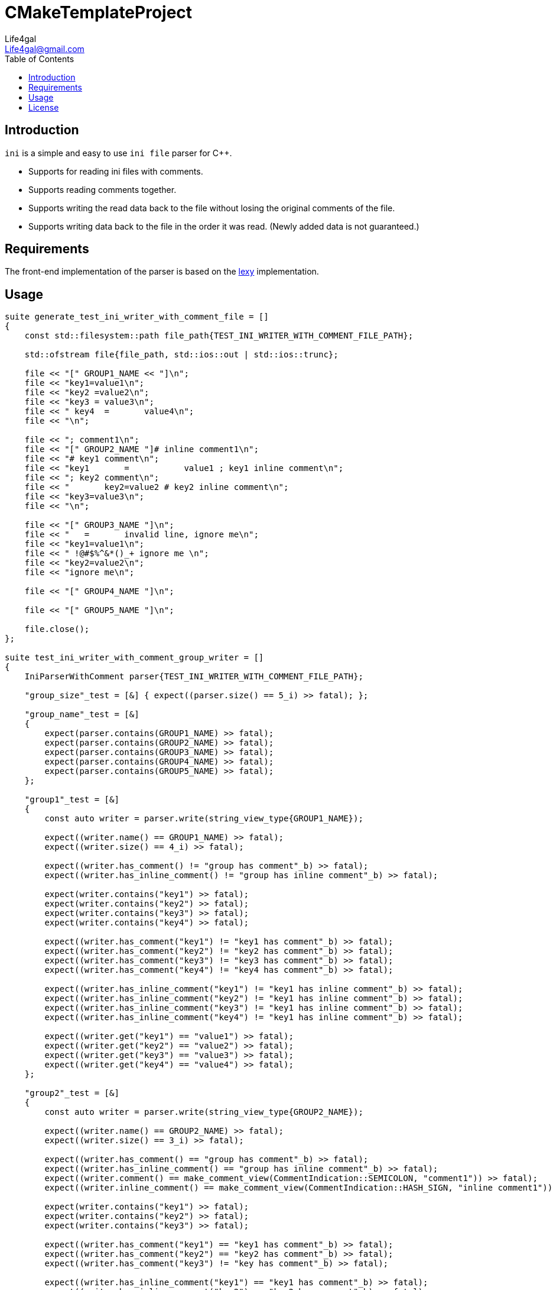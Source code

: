 = CMakeTemplateProject
Life4gal <Life4gal@gmail.com>
:toc:
:icons: font

== Introduction

`ini` is a simple and easy to use `ini file` parser for C++.

- Supports for reading ini files with comments.
- Supports reading comments together.
- Supports writing the read data back to the file without losing the original comments of the file.
- Supports writing data back to the file in the order it was read. (Newly added data is not guaranteed.)

== Requirements

The front-end implementation of the parser is based on the https://github.com/foonathan/lexy[lexy] implementation.

== Usage

[source, c++]
----
suite generate_test_ini_writer_with_comment_file = []
{
    const std::filesystem::path file_path{TEST_INI_WRITER_WITH_COMMENT_FILE_PATH};

    std::ofstream file{file_path, std::ios::out | std::ios::trunc};

    file << "[" GROUP1_NAME << "]\n";
    file << "key1=value1\n";
    file << "key2 =value2\n";
    file << "key3 = value3\n";
    file << " key4  =       value4\n";
    file << "\n";

    file << "; comment1\n";
    file << "[" GROUP2_NAME "]# inline comment1\n";
    file << "# key1 comment\n";
    file << "key1       =           value1 ; key1 inline comment\n";
    file << "; key2 comment\n";
    file << "       key2=value2 # key2 inline comment\n";
    file << "key3=value3\n";
    file << "\n";

    file << "[" GROUP3_NAME "]\n";
    file << "   =       invalid line, ignore me\n";
    file << "key1=value1\n";
    file << " !@#$%^&*()_+ ignore me \n";
    file << "key2=value2\n";
    file << "ignore me\n";

    file << "[" GROUP4_NAME "]\n";

    file << "[" GROUP5_NAME "]\n";

    file.close();
};

suite test_ini_writer_with_comment_group_writer = []
{
    IniParserWithComment parser{TEST_INI_WRITER_WITH_COMMENT_FILE_PATH};

    "group_size"_test = [&] { expect((parser.size() == 5_i) >> fatal); };

    "group_name"_test = [&]
    {
        expect(parser.contains(GROUP1_NAME) >> fatal);
        expect(parser.contains(GROUP2_NAME) >> fatal);
        expect(parser.contains(GROUP3_NAME) >> fatal);
        expect(parser.contains(GROUP4_NAME) >> fatal);
        expect(parser.contains(GROUP5_NAME) >> fatal);
    };

    "group1"_test = [&]
    {
        const auto writer = parser.write(string_view_type{GROUP1_NAME});

        expect((writer.name() == GROUP1_NAME) >> fatal);
        expect((writer.size() == 4_i) >> fatal);

        expect((writer.has_comment() != "group has comment"_b) >> fatal);
        expect((writer.has_inline_comment() != "group has inline comment"_b) >> fatal);

        expect(writer.contains("key1") >> fatal);
        expect(writer.contains("key2") >> fatal);
        expect(writer.contains("key3") >> fatal);
        expect(writer.contains("key4") >> fatal);

        expect((writer.has_comment("key1") != "key1 has comment"_b) >> fatal);
        expect((writer.has_comment("key2") != "key2 has comment"_b) >> fatal);
        expect((writer.has_comment("key3") != "key3 has comment"_b) >> fatal);
        expect((writer.has_comment("key4") != "key4 has comment"_b) >> fatal);

        expect((writer.has_inline_comment("key1") != "key1 has inline comment"_b) >> fatal);
        expect((writer.has_inline_comment("key2") != "key1 has inline comment"_b) >> fatal);
        expect((writer.has_inline_comment("key3") != "key1 has inline comment"_b) >> fatal);
        expect((writer.has_inline_comment("key4") != "key1 has inline comment"_b) >> fatal);

        expect((writer.get("key1") == "value1") >> fatal);
        expect((writer.get("key2") == "value2") >> fatal);
        expect((writer.get("key3") == "value3") >> fatal);
        expect((writer.get("key4") == "value4") >> fatal);
    };

    "group2"_test = [&]
    {
        const auto writer = parser.write(string_view_type{GROUP2_NAME});

        expect((writer.name() == GROUP2_NAME) >> fatal);
        expect((writer.size() == 3_i) >> fatal);

        expect((writer.has_comment() == "group has comment"_b) >> fatal);
        expect((writer.has_inline_comment() == "group has inline comment"_b) >> fatal);
        expect((writer.comment() == make_comment_view(CommentIndication::SEMICOLON, "comment1")) >> fatal);
        expect((writer.inline_comment() == make_comment_view(CommentIndication::HASH_SIGN, "inline comment1")) >> fatal);

        expect(writer.contains("key1") >> fatal);
        expect(writer.contains("key2") >> fatal);
        expect(writer.contains("key3") >> fatal);

        expect((writer.has_comment("key1") == "key1 has comment"_b) >> fatal);
        expect((writer.has_comment("key2") == "key2 has comment"_b) >> fatal);
        expect((writer.has_comment("key3") != "key has comment"_b) >> fatal);

        expect((writer.has_inline_comment("key1") == "key1 has comment"_b) >> fatal);
        expect((writer.has_inline_comment("key2") == "key2 has comment"_b) >> fatal);
        expect((writer.has_inline_comment("key3") != "key3 has comment"_b) >> fatal);

        expect((writer.comment("key1") == make_comment_view(CommentIndication::HASH_SIGN, "key1 comment")) >> fatal);
        expect((writer.comment("key2") == make_comment_view(CommentIndication::SEMICOLON, "key2 comment")) >> fatal);

        expect((writer.inline_comment("key1") == make_comment_view(CommentIndication::SEMICOLON, "key1 inline comment")) >> fatal);
        expect((writer.inline_comment("key2") == make_comment_view(CommentIndication::HASH_SIGN, "key2 inline comment")) >> fatal);

        expect((writer.get("key1") == "value1") >> fatal);
        expect((writer.get("key2") == "value2") >> fatal);
        expect((writer.get("key3") == "value3") >> fatal);
    };

    "group3"_test = [&]
    {
        const auto writer = parser.write(string_view_type{GROUP3_NAME});

        expect((writer.name() == GROUP3_NAME) >> fatal);
        expect((writer.size() == 2_i) >> fatal);

        expect(writer.contains("key1") >> fatal);
        expect(writer.contains("key2") >> fatal);

        expect((writer.get("key1") == "value1") >> fatal);
        expect((writer.get("key2") == "value2") >> fatal);
    };

    "group4"_test = [&]
    {
        const auto writer = parser.write(string_view_type{GROUP4_NAME});

        expect((writer.name() == GROUP4_NAME) >> fatal);
        expect(writer.empty() >> fatal);
        expect((writer.size() == 0_i) >> fatal);
    };

    "group5"_test = [&]
    {
        const auto writer = parser.write(string_view_type{GROUP5_NAME});

        expect((writer.name() == GROUP5_NAME) >> fatal);
        expect(writer.empty() >> fatal);
        expect((writer.size() == 0_i) >> fatal);
    };

    "add_group6"_test = [&]
    {
        auto writer = parser.write(string_type{"group6"});

        expect((parser.size() == 6_i) >> fatal);

        expect((writer.name() == "group6") >> fatal);
        expect((writer.empty() == "empty new group"_b) >> fatal);

        expect((writer.has_comment() != "group has comment"_b) >> fatal);
        expect((writer.has_inline_comment() != "group has inline comment"_b) >> fatal);

        writer.comment(make_comment(CommentIndication::HASH_SIGN, "group6 comment"));
        writer.inline_comment(make_comment(CommentIndication::SEMICOLON, "group6 inline comment"));

        expect((writer.has_comment() == "group has comment"_b) >> fatal);
        expect((writer.has_inline_comment() == "group has inline comment"_b) >> fatal);

        expect((writer.comment() == make_comment_view(CommentIndication::HASH_SIGN, "group6 comment")) >> fatal);
        expect((writer.inline_comment() == make_comment_view(CommentIndication::SEMICOLON, "group6 inline comment")) >> fatal);

        "add_key1"_test = [&]
        {
            const auto& [result, comment, key, value, inline_comment] = writer.try_insert(
                    "key1",
                    "value1",
                    make_comment(CommentIndication::HASH_SIGN, "key1 comment"),
                    make_comment(CommentIndication::SEMICOLON, "key1 inline comment"));

            expect((result == "inserted"_b) >> fatal);

            expect((comment.empty() != "comment not empty"_b) >> fatal);
            expect((comment == make_comment_view(CommentIndication::HASH_SIGN, "key1 comment")) >> fatal);

            expect((key == "key1") >> fatal);
            expect((value == "value1") >> fatal);

            expect((inline_comment.empty() != "inline comment not empty"_b) >> fatal);
            expect((inline_comment == make_comment_view(CommentIndication::SEMICOLON, "key1 inline comment")) >> fatal);
        };

        "check key1"_test = [&]
        {
            expect((writer.size() == 1_i) >> fatal);
            expect((writer.contains("key1") == "key1 exists"_b) >> fatal);
            expect((writer.get("key1") == "value1") >> fatal);
            expect((writer.has_comment("key1") == "key1 has comment"_b) >> fatal);
            expect((writer.has_inline_comment("key1") == "key1 has inline comment"_b) >> fatal);
        };

        "add_key2"_test = [&]
        {
            const auto& [result, comment, key, value, inline_comment] = writer.try_insert(
                    "key2",
                    "value2",
                    make_comment(CommentIndication::HASH_SIGN, "key2 comment"));

            expect((result == "inserted"_b) >> fatal);

            expect((comment.empty() != "comment not empty"_b) >> fatal);
            expect((comment == make_comment_view(CommentIndication::HASH_SIGN, "key2 comment")) >> fatal);

            expect((key == "key2") >> fatal);
            expect((value == "value2") >> fatal);

            expect((inline_comment.empty() == "inline comment empty"_b) >> fatal);
        };

        "check_key2"_test = [&]
        {
            expect((writer.size() == 2_i) >> fatal);
            expect((writer.contains("key2") == "key2 exists"_b) >> fatal);
            expect((writer.get("key2") == "value2") >> fatal);
            expect((writer.has_comment("key2") == "key2 has comment"_b) >> fatal);
            expect((writer.has_inline_comment("key2") != "key2 has inline comment"_b) >> fatal);
        };

        "add_key3"_test = [&]
        {
            const auto& [result, comment, key, value, inline_comment] = writer.try_insert(
                    "key3",
                    "value3");

            expect((result == "inserted"_b) >> fatal);

            expect((comment.empty() == "comment not empty"_b) >> fatal);

            expect((key == "key3") >> fatal);
            expect((value == "value3") >> fatal);

            expect((inline_comment.empty() == "inline comment empty"_b) >> fatal);
        };

        "check_key3"_test = [&]
        {
            expect((writer.size() == 3_i) >> fatal);
            expect((writer.contains("key3") == "key3 exists"_b) >> fatal);
            expect((writer.get("key3") == "value3") >> fatal);
            expect((writer.has_comment("key3") != "key3 has comment"_b) >> fatal);
            expect((writer.has_inline_comment("key3") != "key3 has inline comment"_b) >> fatal);
        };

        "add_key4"_test = [&]
        {
            const auto& [result, comment, key, value, inline_comment] = writer.try_insert(
                    "key4",
                    "value4");

            expect((result == "inserted"_b) >> fatal);

            expect((comment.empty() == "comment not empty"_b) >> fatal);

            expect((key == "key4") >> fatal);
            expect((value == "value4") >> fatal);

            expect((inline_comment.empty() == "inline comment empty"_b) >> fatal);
        };

        "check_key4"_test = [&]
        {
            expect((writer.size() == 4_i) >> fatal);
            expect((writer.contains("key4") == "key4 exists"_b) >> fatal);
            expect((writer.get("key4") == "value4") >> fatal);
            expect((writer.has_comment("key4") != "key4 has comment"_b) >> fatal);
            expect((writer.has_inline_comment("key4") != "key4 has inline comment"_b) >> fatal);
        };

        "add_key5"_test = [&]
        {
            const auto& [result, comment, key, value, inline_comment] = writer.try_insert(
                    "key5",
                    "value5");

            expect((result == "inserted"_b) >> fatal);

            expect((comment.empty() == "comment not empty"_b) >> fatal);

            expect((key == "key5") >> fatal);
            expect((value == "value5") >> fatal);

            expect((inline_comment.empty() == "inline comment empty"_b) >> fatal);
        };

        "check_key5"_test = [&]
        {
            expect((writer.size() == 5_i) >> fatal);
            expect((writer.contains("key5") == "key5 exists"_b) >> fatal);
            expect((writer.get("key5") == "value5") >> fatal);
            expect((writer.has_comment("key5") != "key5 has comment"_b) >> fatal);
            expect((writer.has_inline_comment("key5") != "key5 has inline comment"_b) >> fatal);
        };

        "assign_key4"_test = [&]
        {
            const auto& [result, comment, key, value, inline_comment] = writer.insert_or_assign(
                    "key4",
                    "value4",
                    make_comment(CommentIndication::HASH_SIGN, "key4 comment"),
                    make_comment(CommentIndication::SEMICOLON, "key4 inline comment"));

            expect((result != "inserted"_b) >> fatal);

            expect((comment.empty() != "comment not empty"_b) >> fatal);
            expect((comment == make_comment_view(CommentIndication::HASH_SIGN, "key4 comment")) >> fatal);

            expect((key == "key4") >> fatal);
            expect((value == "value4") >> fatal);

            expect((inline_comment.empty() != "inline comment not empty"_b) >> fatal);
            expect((inline_comment == make_comment_view(CommentIndication::SEMICOLON, "key4 inline comment")) >> fatal);
        };

        "check_assign_key4"_test = [&]
        {
            expect((writer.size() == 5_i) >> fatal);
            expect((writer.contains("key4") == "key4 exists"_b) >> fatal);
            expect((writer.get("key4") == "value4") >> fatal);
            expect((writer.has_comment("key4") == "key4 has comment"_b) >> fatal);
            expect((writer.has_inline_comment("key4") == "key4 has inline comment"_b) >> fatal);
        };

        "remove_key3"_test = [&] { expect((writer.remove("key3") == "removed"_b) >> fatal); };

        "check_remove_key3"_test = [&]
        {
            expect((writer.size() == 4_i) >> fatal);
            expect((writer.contains("key3") != "key3 exists"_b) >> fatal);
        };

        "extract_key5_and_insert_back"_test = [&]
        {
            auto&& node = writer.extract("key5");

            "check_key5_not_exists"_test = [&]
            {
                expect((writer.size() == 3_i) >> fatal);
                expect((writer.contains("key5") != "key5 exists"_b) >> fatal);
            };

            auto& [comment, key, value, inline_comment] = node;
            comment                                     = make_comment(CommentIndication::HASH_SIGN, "key5 comment");
            value                                       = "new_value5";

            "insert_key5_back"_test = [&]
            {
                const auto& [result, result_comment, result_key, result_value, result_inline_comment] = writer.try_insert(std::move(node));

                expect((result == "inserted"_b) >> fatal);
                expect((result_comment == make_comment_view(CommentIndication::HASH_SIGN, "key5 comment")) >> fatal);
                expect((result_value == "new_value5") >> fatal);
                expect((result_inline_comment.empty() == "inline comment empty"_b) >> fatal);
            };

            "check_key5_exists"_test = [&]
            {
                expect((writer.size() == 4_i) >> fatal);
                expect((writer.contains("key5") == "key5 exists"_b) >> fatal);
                expect((writer.get("key5") == "new_value5") >> fatal);
                expect((writer.has_comment("key5") == "key5 has comment"_b) >> fatal);
                expect((writer.has_inline_comment("key5") != "key5 has inline comment"_b) >> fatal);
            };
        };

        "extract_key1_and_assign"_test = [&]
        {
            auto&& node = writer.extract("key1");

            "check_key1_not_exists"_test = [&]
            {
                expect((writer.size() == 3_i) >> fatal);
                expect((writer.contains("key1") != "key1 exists"_b) >> fatal);
            };

            "add_new_key1"_test = [&]
            {
                const auto& [inserted, comment, key, value, inline_comment] = writer.try_insert(
                        "key1",
                        "new value1",
                        {},
                        make_comment(CommentIndication::SEMICOLON, "new inline comment"));

                expect((inserted == "inserted"_b) >> fatal);

                expect((comment.empty() == "empty comment"_b) >> fatal);

                expect((key == "key1") >> fatal);
                expect((value == "new value1") >> fatal);

                expect((inline_comment.empty() != "empty inline comment"_b) >> fatal);
                expect((inline_comment == make_comment_view(CommentIndication::SEMICOLON, "new inline comment")) >> fatal);
            };

            auto& [comment, key, value, inline_comment] = node;
            comment                                     = make_comment(CommentIndication::HASH_SIGN, "key1 new comment");
            inline_comment                              = {};

            "insert_key1_back"_test = [&]
            {
                const auto& [inserted, inserted_comment, inserted_key, inserted_value, inserted_inline_comment] = writer.insert_or_assign(std::move(node));

                expect((inserted != "inserted"_b) >> fatal);

                expect((inserted_comment.empty() != "empty comment"_b) >> fatal);
                expect((inserted_comment == make_comment_view(CommentIndication::HASH_SIGN, "key1 new comment")) >> fatal);

                expect((inserted_key == "key1") >> fatal);
                expect((inserted_value == "value1") >> fatal);

                expect((inserted_inline_comment.empty() == "empty inline comment"_b) >> fatal);
            };

            "check_key1_exists"_test = [&]
            {
                expect((writer.size() == 4_i) >> fatal);
                expect((writer.contains("key1") == "key1 exists"_b) >> fatal);
                expect((writer.get("key1") == "value1") >> fatal);
                expect((writer.has_comment("key1") == "key1 has comment"_b) >> fatal);
                expect((writer.has_inline_comment("key1") != "key1 has inline comment"_b) >> fatal);
            };
        };
    };

    // flush it to file
    parser.flush();
};

suite test_ini_writer_with_comment_group_flusher = []
{
    // read file again
    IniParserWithComment parser{TEST_INI_WRITER_WITH_COMMENT_FILE_PATH};

    "group_size"_test = [&] { expect((parser.size() == 6_i) >> fatal); };

    "group_name"_test = [&]
    {
        expect(parser.contains(GROUP1_NAME) >> fatal);
        expect(parser.contains(GROUP2_NAME) >> fatal);
        expect(parser.contains(GROUP3_NAME) >> fatal);
        expect(parser.contains(GROUP4_NAME) >> fatal);
        expect(parser.contains(GROUP5_NAME) >> fatal);
        expect(parser.contains("group6") >> fatal);
    };

    "group1"_test = [&]
    {
        const auto writer = parser.write(string_view_type{GROUP1_NAME});

        expect((writer.name() == GROUP1_NAME) >> fatal);
        expect((writer.size() == 4_i) >> fatal);

        expect((writer.has_comment() != "group has comment"_b) >> fatal);
        expect((writer.has_inline_comment() != "group has inline comment"_b) >> fatal);

        expect(writer.contains("key1") >> fatal);
        expect(writer.contains("key2") >> fatal);
        expect(writer.contains("key3") >> fatal);
        expect(writer.contains("key4") >> fatal);

        expect((writer.has_comment("key1") != "key1 has comment"_b) >> fatal);
        expect((writer.has_comment("key2") != "key2 has comment"_b) >> fatal);
        expect((writer.has_comment("key3") != "key3 has comment"_b) >> fatal);
        expect((writer.has_comment("key4") != "key4 has comment"_b) >> fatal);

        expect((writer.has_inline_comment("key1") != "key1 has inline comment"_b) >> fatal);
        expect((writer.has_inline_comment("key2") != "key1 has inline comment"_b) >> fatal);
        expect((writer.has_inline_comment("key3") != "key1 has inline comment"_b) >> fatal);
        expect((writer.has_inline_comment("key4") != "key1 has inline comment"_b) >> fatal);

        expect((writer.get("key1") == "value1") >> fatal);
        expect((writer.get("key2") == "value2") >> fatal);
        expect((writer.get("key3") == "value3") >> fatal);
        expect((writer.get("key4") == "value4") >> fatal);
    };

    "group2"_test = [&]
    {
        const auto writer = parser.write(string_view_type{GROUP2_NAME});

        expect((writer.name() == GROUP2_NAME) >> fatal);
        expect((writer.size() == 3_i) >> fatal);

        expect((writer.has_comment() == "group has comment"_b) >> fatal);
        expect((writer.has_inline_comment() == "group has inline comment"_b) >> fatal);
        expect((writer.comment() == make_comment_view(CommentIndication::SEMICOLON, "comment1")) >> fatal);
        expect((writer.inline_comment() == make_comment_view(CommentIndication::HASH_SIGN, "inline comment1")) >> fatal);

        expect(writer.contains("key1") >> fatal);
        expect(writer.contains("key2") >> fatal);
        expect(writer.contains("key3") >> fatal);

        expect((writer.has_comment("key1") == "key1 has comment"_b) >> fatal);
        expect((writer.has_comment("key2") == "key2 has comment"_b) >> fatal);
        expect((writer.has_comment("key3") != "key has comment"_b) >> fatal);

        expect((writer.has_inline_comment("key1") == "key1 has comment"_b) >> fatal);
        expect((writer.has_inline_comment("key2") == "key2 has comment"_b) >> fatal);
        expect((writer.has_inline_comment("key3") != "key3 has comment"_b) >> fatal);

        expect((writer.comment("key1") == make_comment_view(CommentIndication::HASH_SIGN, "key1 comment")) >> fatal);
        expect((writer.comment("key2") == make_comment_view(CommentIndication::SEMICOLON, "key2 comment")) >> fatal);

        expect((writer.inline_comment("key1") == make_comment_view(CommentIndication::SEMICOLON, "key1 inline comment")) >> fatal);
        expect((writer.inline_comment("key2") == make_comment_view(CommentIndication::HASH_SIGN, "key2 inline comment")) >> fatal);

        expect((writer.get("key1") == "value1") >> fatal);
        expect((writer.get("key2") == "value2") >> fatal);
        expect((writer.get("key3") == "value3") >> fatal);
    };

    "group3"_test = [&]
    {
        const auto writer = parser.write(string_view_type{GROUP3_NAME});

        expect((writer.name() == GROUP3_NAME) >> fatal);
        expect((writer.size() == 2_i) >> fatal);

        expect(writer.contains("key1") >> fatal);
        expect(writer.contains("key2") >> fatal);

        expect((writer.get("key1") == "value1") >> fatal);
        expect((writer.get("key2") == "value2") >> fatal);
    };

    "group4"_test = [&]
    {
        const auto writer = parser.write(string_view_type{GROUP4_NAME});

        expect((writer.name() == GROUP4_NAME) >> fatal);
        expect(writer.empty() >> fatal);
        expect((writer.size() == 0_i) >> fatal);
    };

    "group5"_test = [&]
    {
        const auto writer = parser.write(string_view_type{GROUP5_NAME});

        expect((writer.name() == GROUP5_NAME) >> fatal);
        expect(writer.empty() >> fatal);
        expect((writer.size() == 0_i) >> fatal);
    };

    "group6"_test = [&]
    {
        const auto writer = parser.write(string_view_type{"group6"});

        expect((writer.name() == "group6") >> fatal);
        expect((writer.size() == 4_i) >> fatal);

        expect((writer.has_comment() == "group has comment"_b) >> fatal);
        expect((writer.has_inline_comment() == "group has inline comment"_b) >> fatal);
        expect((writer.comment() == make_comment_view(CommentIndication::HASH_SIGN, "group6 comment")) >> fatal);
        expect((writer.inline_comment() == make_comment_view(CommentIndication::SEMICOLON, "group6 inline comment")) >> fatal);

        expect(writer.contains("key1") >> fatal);
        expect(writer.contains("key2") >> fatal);
        expect(writer.contains("key4") >> fatal);
        expect(writer.contains("key5") >> fatal);

        expect((writer.has_comment("key1") == "key1 has comment"_b) >> fatal);
        expect((writer.has_comment("key2") == "key2 has comment"_b) >> fatal);
        expect((writer.has_comment("key4") == "key has comment"_b) >> fatal);
        expect((writer.has_comment("key5") == "key has comment"_b) >> fatal);

        expect((writer.has_inline_comment("key1") != "key1 has comment"_b) >> fatal);
        expect((writer.has_inline_comment("key2") != "key2 has comment"_b) >> fatal);
        expect((writer.has_inline_comment("key4") == "key4 has comment"_b) >> fatal);
        expect((writer.has_inline_comment("key5") != "key3 has comment"_b) >> fatal);

        expect((writer.comment("key1") == make_comment_view(CommentIndication::HASH_SIGN, "key1 new comment")) >> fatal);
        expect((writer.comment("key2") == make_comment_view(CommentIndication::HASH_SIGN, "key2 comment")) >> fatal);
        expect((writer.comment("key4") == make_comment_view(CommentIndication::HASH_SIGN, "key4 comment")) >> fatal);
        expect((writer.comment("key5") == make_comment_view(CommentIndication::HASH_SIGN, "key5 comment")) >> fatal);

        expect((writer.inline_comment("key4") == make_comment_view(CommentIndication::SEMICOLON, "key4 inline comment")) >> fatal);

        expect((writer.get("key1") == "value1") >> fatal);
        expect((writer.get("key2") == "value2") >> fatal);
        expect((writer.get("key4") == "value4") >> fatal);
        expect((writer.get("key5") == "new_value5") >> fatal);
    };
};
----

== License
